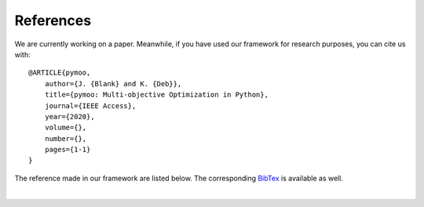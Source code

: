 References
==============================================================================

We are currently working on a paper.
Meanwhile, if you have used our framework for research purposes, you can cite us with:

::

    @ARTICLE{pymoo,
        author={J. {Blank} and K. {Deb}},
        title={pymoo: Multi-objective Optimization in Python},
        journal={IEEE Access},
        year={2020},
        volume={},
        number={},
        pages={1-1}
    }


The reference made in our framework are listed below.
The corresponding `BibTex <https://raw.githubusercontent.com/msu-coinlab/pymoo/master/doc/source/references.bib>`_ 
is available as well.

| 

.. bibliography:: references.bib
   :style: unsrt
   :all:
